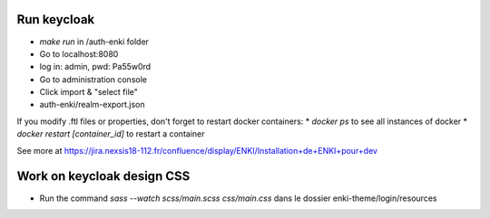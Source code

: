 ------------
Run keycloak
------------

* `make run` in /auth-enki folder
* Go to localhost:8080
* log in: admin, pwd: Pa55w0rd
* Go to administration console
* Click import & "select file"
* auth-enki/realm-export.json

If you modify .ftl files or properties, don't forget to restart docker containers: 
* `docker ps` to see all instances of docker
* `docker restart [container_id]` to restart a container

See more at https://jira.nexsis18-112.fr/confluence/display/ENKI/Installation+de+ENKI+pour+dev

---------------------------
Work on keycloak design CSS
---------------------------

* Run the command `sass --watch scss/main.scss css/main.css` dans le dossier enki-theme/login/resources